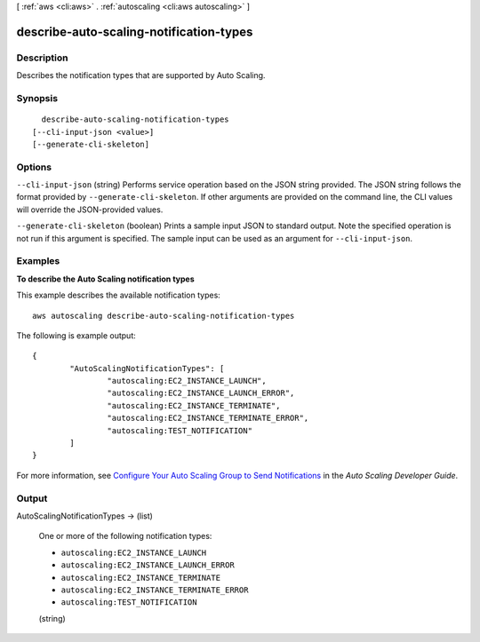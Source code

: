 [ :ref:`aws <cli:aws>` . :ref:`autoscaling <cli:aws autoscaling>` ]

.. _cli:aws autoscaling describe-auto-scaling-notification-types:


****************************************
describe-auto-scaling-notification-types
****************************************



===========
Description
===========



Describes the notification types that are supported by Auto Scaling.



========
Synopsis
========

::

    describe-auto-scaling-notification-types
  [--cli-input-json <value>]
  [--generate-cli-skeleton]




=======
Options
=======

``--cli-input-json`` (string)
Performs service operation based on the JSON string provided. The JSON string follows the format provided by ``--generate-cli-skeleton``. If other arguments are provided on the command line, the CLI values will override the JSON-provided values.

``--generate-cli-skeleton`` (boolean)
Prints a sample input JSON to standard output. Note the specified operation is not run if this argument is specified. The sample input can be used as an argument for ``--cli-input-json``.



========
Examples
========

**To describe the Auto Scaling notification types**

This example describes the available notification types::

	aws autoscaling describe-auto-scaling-notification-types

The following is example output::

	{
		"AutoScalingNotificationTypes": [
			"autoscaling:EC2_INSTANCE_LAUNCH",
			"autoscaling:EC2_INSTANCE_LAUNCH_ERROR",
			"autoscaling:EC2_INSTANCE_TERMINATE",
			"autoscaling:EC2_INSTANCE_TERMINATE_ERROR",
			"autoscaling:TEST_NOTIFICATION"
		]
	}

For more information, see `Configure Your Auto Scaling Group to Send Notifications`_ in the *Auto Scaling Developer Guide*.

.. _`Configure Your Auto Scaling Group to Send Notifications`: http://docs.aws.amazon.com/AutoScaling/latest/DeveloperGuide/ASGettingNotifications.html#as-configure-asg-for-sns


======
Output
======

AutoScalingNotificationTypes -> (list)

  

  One or more of the following notification types:

   

   
  * ``autoscaling:EC2_INSTANCE_LAUNCH`` 
   
  * ``autoscaling:EC2_INSTANCE_LAUNCH_ERROR`` 
   
  * ``autoscaling:EC2_INSTANCE_TERMINATE`` 
   
  * ``autoscaling:EC2_INSTANCE_TERMINATE_ERROR`` 
   
  * ``autoscaling:TEST_NOTIFICATION`` 
   

  

  (string)

    

    

  

